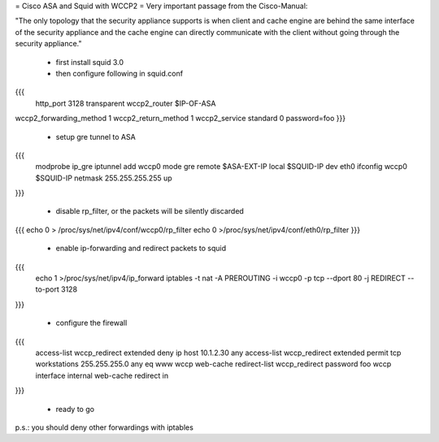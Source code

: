 = Cisco ASA and Squid with WCCP2 =
Very important passage from the Cisco-Manual:

"The only topology that the security appliance supports is when client and cache engine are behind the same interface of the security appliance and the cache engine can directly communicate with the client without going through the security appliance."

 * first install squid 3.0
 * then configure following in squid.conf

{{{
 http_port 3128 transparent
 wccp2_router $IP-OF-ASA 
wccp2_forwarding_method 1 
wccp2_return_method 1
wccp2_service standard 0 password=foo 
}}}

 * setup gre tunnel to ASA
{{{
 modprobe ip_gre iptunnel add wccp0 mode gre remote $ASA-EXT-IP local $SQUID-IP dev eth0 ifconfig wccp0 $SQUID-IP netmask 255.255.255.255 up 
}}}

 * disable rp_filter, or the packets will be silently discarded

{{{
echo 0 > /proc/sys/net/ipv4/conf/wccp0/rp_filter echo 0 >/proc/sys/net/ipv4/conf/eth0/rp_filter 
}}}

 * enable ip-forwarding and redirect packets to squid

{{{
 echo 1 >/proc/sys/net/ipv4/ip_forward iptables -t nat -A PREROUTING -i wccp0 -p tcp --dport 80 -j REDIRECT --to-port 3128 
}}}

 * configure the firewall

{{{
 access-list wccp_redirect extended deny ip host 10.1.2.30 any  access-list wccp_redirect extended permit tcp workstations 255.255.255.0 any eq www  wccp web-cache redirect-list wccp_redirect password foo wccp interface internal web-cache redirect in 
}}}

 * ready to go

p.s.: you should deny other forwardings with iptables
